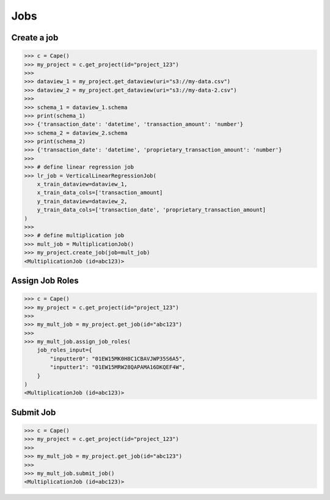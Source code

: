 Jobs
==========

Create a job
------------

.. code-block:: python

    >>> c = Cape()
    >>> my_project = c.get_project(id="project_123")
    >>>
    >>> dataview_1 = my_project.get_dataview(uri="s3://my-data.csv")
    >>> dataview_2 = my_project.get_dataview(uri="s3://my-data-2.csv")
    >>>
    >>> schema_1 = dataview_1.schema
    >>> print(schema_1)
    >>> {'transaction_date': 'datetime', 'transaction_amount': 'number'}
    >>> schema_2 = dataview_2.schema
    >>> print(schema_2)
    >>> {'transaction_date': 'datetime', 'proprietary_transaction_amount': 'number'}
    >>> 
    >>> # define linear regression job
    >>> lr_job = VerticalLinearRegressionJob(
        x_train_dataview=dataview_1,
        x_train_data_cols=['transaction_amount]
        y_train_dataview=dataview_2,
        y_train_data_cols=['transaction_date', 'proprietary_transaction_amount]
    )
    >>>
    >>> # define multiplication job
    >>> mult_job = MultiplicationJob()
    >>> my_project.create_job(job=mult_job)
    <MultiplicationJob (id=abc123)> 


Assign Job Roles
----------------

.. code-block:: python

    >>> c = Cape()
    >>> my_project = c.get_project(id="project_123")
    >>> 
    >>> my_mult_job = my_project.get_job(id="abc123")
    >>> 
    >>> my_mult_job.assign_job_roles(
        job_roles_input={
            "inputter0": "01EW15MK0H8C1CBAVJWP35S6A5",
            "inputter1": "01EW15MRW28QAPAMA16DKQEF4W",
        }
    ) 
    <MultiplicationJob (id=abc123)> 


Submit Job
----------

.. code-block:: python

    >>> c = Cape()
    >>> my_project = c.get_project(id="project_123")
    >>> 
    >>> my_mult_job = my_project.get_job(id="abc123")
    >>> 
    >>> my_mult_job.submit_job() 
    <MultiplicationJob (id=abc123)> 